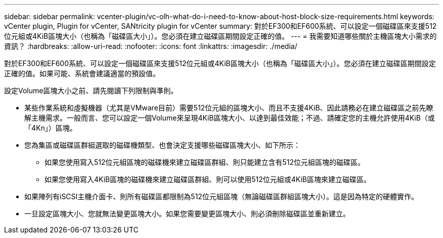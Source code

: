 ---
sidebar: sidebar 
permalink: vcenter-plugin/vc-olh-what-do-i-need-to-know-about-host-block-size-requirements.html 
keywords: vCenter plugin, Plugin for vCenter, SANtricity plugin for vCenter 
summary: 對於EF300和EF600系統、可以設定一個磁碟區來支援512位元組或4KiB區塊大小（也稱為「磁碟區大小」）。您必須在建立磁碟區期間設定正確的值。 
---
= 我需要知道哪些關於主機區塊大小需求的資訊？
:hardbreaks:
:allow-uri-read: 
:nofooter: 
:icons: font
:linkattrs: 
:imagesdir: ./media/


[role="lead"]
對於EF300和EF600系統、可以設定一個磁碟區來支援512位元組或4KiB區塊大小（也稱為「磁碟區大小」）。您必須在建立磁碟區期間設定正確的值。如果可能、系統會建議適當的預設值。

設定Volume區塊大小之前、請先閱讀下列限制與準則。

* 某些作業系統和虛擬機器（尤其是VMware目前）需要512位元組的區塊大小、而且不支援4KiB、因此請務必在建立磁碟區之前先瞭解主機需求。一般而言、您可以設定一個Volume來呈現4KiB區塊大小、以達到最佳效能；不過、請確定您的主機允許使用4KiB（或「4Kn」）區塊。
* 您為集區或磁碟區群組選取的磁碟機類型、也會決定支援哪些磁碟區塊大小、如下所示：
+
** 如果您使用寫入512位元組區塊的磁碟機來建立磁碟區群組、則只能建立含有512位元組區塊的磁碟區。
** 如果您使用寫入4KiB區塊的磁碟機來建立磁碟區群組、則可以使用512位元組或4KiB區塊來建立磁碟區。


* 如果陣列有iSCSI主機介面卡、則所有磁碟區都限制為512位元組區塊（無論磁碟區群組區塊大小）。這是因為特定的硬體實作。
* 一旦設定區塊大小、您就無法變更區塊大小。如果您需要變更區塊大小、則必須刪除磁碟區並重新建立。

